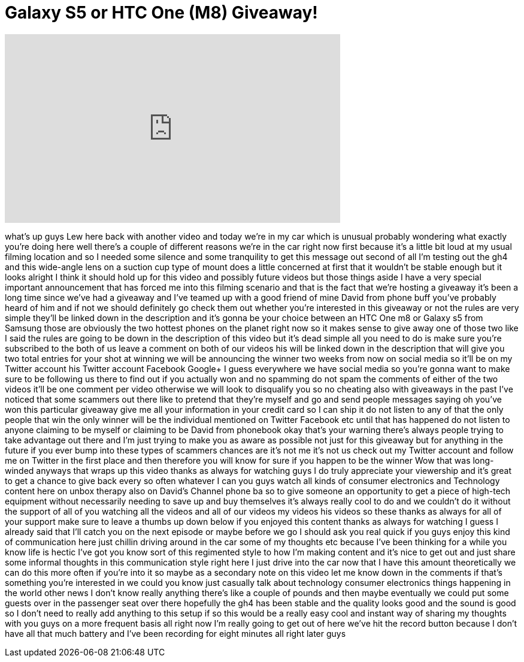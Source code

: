= Galaxy S5 or HTC One (M8) Giveaway!
:published_at: 2014-05-17
:hp-alt-title: Galaxy S5 or HTC One (M8) Giveaway!
:hp-image: https://i.ytimg.com/vi/Ayf90L4cyTM/maxresdefault.jpg


++++
<iframe width="560" height="315" src="https://www.youtube.com/embed/Ayf90L4cyTM?rel=0" frameborder="0" allow="autoplay; encrypted-media" allowfullscreen></iframe>
++++

what's up guys Lew here back with
another video and today we're in my car
which is unusual probably wondering what
exactly you're doing here well there's a
couple of different reasons we're in the
car right now first because it's a
little bit loud at my usual filming
location and so I needed some silence
and some tranquility to get this message
out second of all I'm testing out the
gh4 and this wide-angle lens on a
suction cup type of mount does a little
concerned at first that it wouldn't be
stable enough but it looks alright I
think it should hold up for this video
and possibly future videos but those
things aside I have a very special
important announcement that has forced
me into this filming scenario and that
is the fact that we're hosting a
giveaway it's been a long time since
we've had a giveaway and I've teamed up
with a good friend of mine David from
phone buff you've probably heard of him
and if not we should definitely go check
them out whether you're interested in
this giveaway or not the rules are very
simple they'll be linked down in the
description and it's gonna be your
choice between an HTC One m8
or Galaxy s5 from Samsung those are
obviously the two hottest phones on the
planet right now so it makes sense to
give away one of those two like I said
the rules are going to be down in the
description of this video but it's dead
simple all you need to do is make sure
you're subscribed to the both of us
leave a comment on both of our videos
his will be linked down in the
description that will give you two total
entries for your shot at winning we will
be announcing the winner two weeks from
now on social media so it'll be on my
Twitter account his Twitter account
Facebook Google+
I guess everywhere we have social media
so you're gonna want to make sure to be
following us there to find out if you
actually won and no spamming do not spam
the comments of either of the two videos
it'll be one comment per video otherwise
we will look to disqualify you so no
cheating
also with giveaways in the past I've
noticed that some scammers out there
like to pretend that they're myself and
go and send people messages saying oh
you've won this particular giveaway give
me all your information in your credit
card so I can ship it do not listen to
any of that the only people that win the
only winner will be the individual
mentioned on Twitter Facebook etc until
that has happened do not listen to
anyone claiming to be myself or claiming
to be David from phonebook okay that's
your warning there's always people
trying to take advantage out there and
I'm just trying to make you as aware as
possible not just for this giveaway but
for anything in the future if you ever
bump into these types of scammers
chances are it's not me it's not us
check out my Twitter account and follow
me on Twitter in the first place and
then therefore you will know for sure if
you happen to be the winner Wow that was
long-winded anyways that wraps up this
video thanks as always for watching guys
I do truly appreciate your viewership
and it's great to get a chance to give
back every so often whatever I can you
guys watch all kinds of consumer
electronics and Technology content here
on unbox therapy also on David's Channel
phone ba so to give someone an
opportunity to get a piece of high-tech
equipment without necessarily needing to
save up and buy themselves it's always
really cool to do and we couldn't do it
without the support of all of you
watching all the videos and all of our
videos my videos his videos so these
thanks as always for all of your support
make sure to leave a thumbs up down
below if you enjoyed this content thanks
as always for watching I guess I already
said that I'll catch you on the next
episode or maybe before we go I should
ask you real quick if you guys enjoy
this kind of communication here just
chillin driving around in the car some
of my thoughts etc because I've been
thinking for a while you know life is
hectic I've got you know sort of this
regimented style to how I'm making
content and it's nice to get out and
just share some informal thoughts in
this communication style right here I
just drive into the car now that I have
this amount theoretically we can do this
more often if you're into it so maybe as
a secondary note on this video let me
know down in the comments if that's
something you're interested in
we could you know just casually talk
about technology consumer electronics
things happening in the world other news
I don't know really anything there's
like a couple of pounds and then maybe
eventually we could put some guests over
in the passenger seat over there
hopefully the gh4 has been stable and
the quality looks good and the sound is
good so I don't need to really add
anything to this setup if so this would
be a really easy cool and instant way of
sharing my thoughts with you guys on a
more frequent basis all right now I'm
really going to get out of here we've
hit the record button because I don't
have all that much battery and I've been
recording for eight minutes all right
later guys